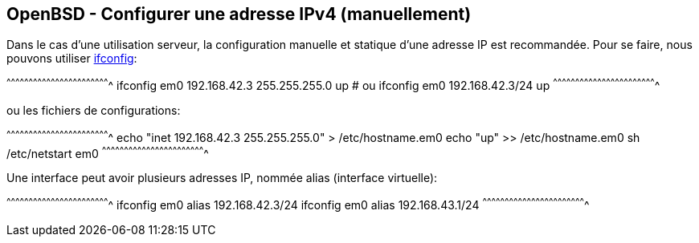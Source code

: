 == OpenBSD - Configurer une adresse IPv4 (manuellement)

Dans le cas d'une utilisation serveur, la configuration manuelle et
statique d'une adresse IP est recommandée. Pour se faire, nous pouvons
utiliser
http://man.openbsd.org/OpenBSD-current/man8/ifconfig.8[ifconfig]:

[sh]
^^^^^^^^^^^^^^^^^^^^^^^^^^^^^^^^^^^^^^^^^^^^^^^^^^^^^^^^^^^^^^^^^^^^^^
ifconfig em0 192.168.42.3 255.255.255.0 up
# ou
ifconfig em0 192.168.42.3/24 up
^^^^^^^^^^^^^^^^^^^^^^^^^^^^^^^^^^^^^^^^^^^^^^^^^^^^^^^^^^^^^^^^^^^^^^

ou les fichiers de configurations:

[sh]
^^^^^^^^^^^^^^^^^^^^^^^^^^^^^^^^^^^^^^^^^^^^^^^^^^^^^^^^^^^^^^^^^^^^^^
echo "inet 192.168.42.3 255.255.255.0" > /etc/hostname.em0
echo "up" >> /etc/hostname.em0
sh /etc/netstart em0
^^^^^^^^^^^^^^^^^^^^^^^^^^^^^^^^^^^^^^^^^^^^^^^^^^^^^^^^^^^^^^^^^^^^^^

Une interface peut avoir plusieurs adresses IP, nommée alias (interface virtuelle):

[sh]
^^^^^^^^^^^^^^^^^^^^^^^^^^^^^^^^^^^^^^^^^^^^^^^^^^^^^^^^^^^^^^^^^^^^^^
ifconfig em0 alias 192.168.42.3/24
ifconfig em0 alias 192.168.43.1/24
^^^^^^^^^^^^^^^^^^^^^^^^^^^^^^^^^^^^^^^^^^^^^^^^^^^^^^^^^^^^^^^^^^^^^^

